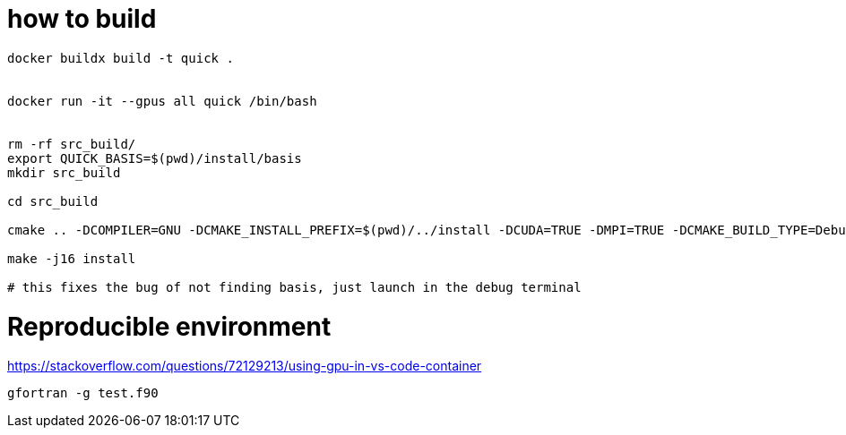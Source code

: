 = how to build


[source, bash]
----
docker buildx build -t quick .


docker run -it --gpus all quick /bin/bash


rm -rf src_build/
export QUICK_BASIS=$(pwd)/install/basis
mkdir src_build

cd src_build

cmake .. -DCOMPILER=GNU -DCMAKE_INSTALL_PREFIX=$(pwd)/../install -DCUDA=TRUE -DMPI=TRUE -DCMAKE_BUILD_TYPE=Debug

make -j16 install

# this fixes the bug of not finding basis, just launch in the debug terminal

----


= Reproducible environment

https://stackoverflow.com/questions/72129213/using-gpu-in-vs-code-container


[source,bash]
----
gfortran -g test.f90
----